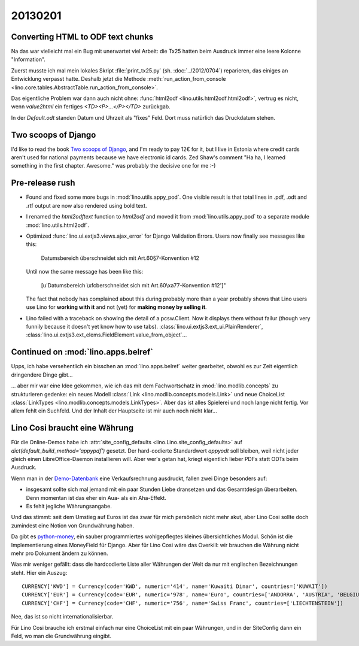 20130201
========

Converting HTML to ODF text chunks
----------------------------------

Na das war vielleicht mal ein Bug mit unerwartet viel Arbeit:
die Tx25 hatten beim Ausdruck immer eine leere Kolonne "Information".

Zuerst musste ich mal mein lokales Skript 
:file:`print_tx25.py` (sh. :doc:`../2012/0704`) reparieren,
das einiges an Entwicklung verpasst hatte.
Deshalb jetzt die Methode :meth:`run_action_from_console
<lino.core.tables.AbstractTable.run_action_from_console>`.

Das eigentliche Problem war dann auch nicht ohne:
:func:`html2odf <lino.utils.html2odf.html2odf>`, 
vertrug es nicht, wenn `value2html` 
ein fertiges `<TD><P>...</P></TD>` zurückgab.

In der `Default.odt` standen Datum und Uhrzeit 
als "fixes" Feld. Dort muss natürlich das Druckdatum stehen.


Two scoops of Django
--------------------

I'd like to read the book `Two scoops of Django
<https://django.2scoops.org/>`_, 
and I'm ready to pay 12€ for it,
but I live in Estonia
where credit cards aren't used for national payments 
because we have electronic id cards. 
Zed Shaw's comment "Ha ha, I learned something in the first chapter.
Awesome." was probably the decisive one for me :-)


Pre-release rush
----------------

- Found and fixed some more bugs in :mod:`lino.utils.appy_pod`.
  One visible result is that total lines in .pdf, .odt and .rtf output 
  are now also rendered using bold text.

- I renamed the `html2odftext` function 
  to `html2odf` and moved it from 
  :mod:`lino.utils.appy_pod`
  to a separate module
  :mod:`lino.utils.html2odf`.
 

- Optimized :func:`lino.ui.extjs3.views.ajax_error` for Django Validation Errors.
  Users now finally see messages like this:
  
    Datumsbereich überschneidet sich mit Art.60§7-Konvention #12
    
  Until now the same message has been like this:
  
    [u'Datumsbereich \\xfcberschneidet sich mit Art.60\\xa77-Konvention #12']"
    
  The fact that nobody has complained about this during probably more than a year
  probably shows that Lino users use Lino for **working with it** 
  and not (yet) for **making money by selling it**.
  
- Lino failed with a traceback on showing the detail of a pcsw.Client.
  Now it displays them without failur 
  (though very funnily because it doesn't yet know how to use tabs).
  :class:`lino.ui.extjs3.ext_ui.PlainRenderer`,
  :class:`lino.ui.extjs3.ext_elems.FieldElement.value_from_object`...
  
  
  
Continued on :mod:`lino.apps.belref`
------------------------------------

Upps, ich habe versehentlich ein bisschen an :mod:`lino.apps.belref`
weiter gearbeitet, obwohl es zur Zeit eigentlich dringendere Dinge 
gibt...

... aber mir war eine Idee gekommen, wie ich das mit dem Fachwortschatz 
in :mod:`lino.modlib.concepts` zu strukturieren gedenke: ein neues Modell 
:class:`Link <lino.modlib.concepts.models.Link>`
und neue ChoiceList
:class:`LinkTypes <lino.modlib.concepts.models.LinkTypes>`.
Aber das ist alles Spielerei und noch lange nicht fertig.
Vor allem fehlt ein Suchfeld.
Und der Inhalt der Hauptseite ist mir auch noch nicht klar...


Lino Cosi braucht eine Währung
------------------------------

Für die Online-Demos habe ich 
:attr:`site_config_defaults
<lino.Lino.site_config_defaults>` auf `dict(default_build_method='appypdf')`
gesetzt.
Der hard-codierte Standardwert `appyodt` soll bleiben, weil nicht jeder gleich 
einen LibreOffice-Daemon installieren will. Aber wer's getan hat, kriegt 
eigentlich lieber PDFs statt ODTs beim Ausdruck.

Wenn man in der 
`Demo-Datenbank <http://demo4.lino-framework.org>`_
eine Verkaufsrechnung ausdruckt, 
fallen zwei Dinge besonders auf:

- insgesamt sollte sich mal jemand mit ein paar Stunden Liebe 
  dransetzen und das Gesamtdesign überarbeiten. 
  Denn momentan ist das eher ein Aua- als ein Aha-Effekt.

- Es fehlt jegliche Währungsangabe.

Und das stimmt: seit dem Umstieg auf Euros ist das zwar für 
mich persönlich nicht mehr akut, aber Lino Cosi sollte doch 
zumindest eine Notion von Grundwährung haben.

Da gibt es `python-money <http://code.google.com/p/python-money/>`_,
ein sauber programmiertes wohlgepflegtes kleines übersichtliches 
Modul. Schön ist die Implementierung eines MoneyField für Django.
Aber für Lino Cosi wäre das Overkill:
wir brauchen die Währung nicht mehr pro Dokument ändern zu können.

Was mir weniger gefällt: dass die hardcodierte Liste aller 
Währungen der Welt da nur mit englischen Bezeichnungen steht.
Hier ein Auszug::

  CURRENCY['KWD'] = Currency(code='KWD', numeric='414', name='Kuwaiti Dinar', countries=['KUWAIT'])
  CURRENCY['EUR'] = Currency(code='EUR', numeric='978', name='Euro', countries=['ANDORRA', 'AUSTRIA', 'BELGIUM', 'FINLAND', 'FRANCE', 'FRENCH GUIANA', 'FRENCH SOUTHERN TERRITORIES', 'GERMANY', 'GREECE', 'GUADELOUPE', 'IRELAND', 'ITALY', 'LUXEMBOURG', 'MARTINIQUE', 'MAYOTTE', 'MONACO', 'MONTENEGRO', 'NETHERLANDS', 'PORTUGAL', 'R.UNION', 'SAINT PIERRE AND MIQUELON', 'SAN MARINO', 'SLOVENIA', 'SPAIN'])
  CURRENCY['CHF'] = Currency(code='CHF', numeric='756', name='Swiss Franc', countries=['LIECHTENSTEIN'])

Nee, das ist so nicht internationalisierbar.

Für Lino Cosi brauche ich erstmal einfach 
nur eine ChoiceList mit ein paar Währungen, und in der 
SiteConfig dann ein Feld, wo man die Grundwährung eingibt.

